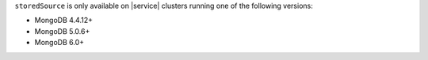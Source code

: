 ``storedSource`` is only available on |service| clusters running one of 
the following versions:

- MongoDB 4.4.12+
- MongoDB 5.0.6+
- MongoDB 6.0+
